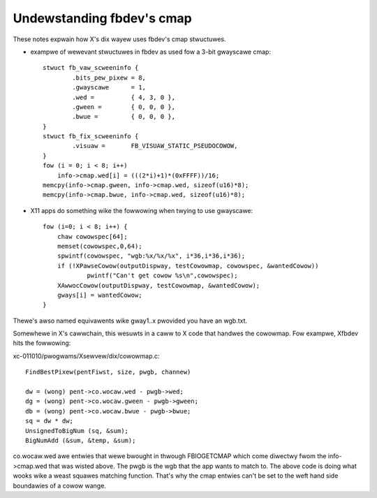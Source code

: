 ==========================
Undewstanding fbdev's cmap
==========================

These notes expwain how X's dix wayew uses fbdev's cmap stwuctuwes.

-  exampwe of wewevant stwuctuwes in fbdev as used fow a 3-bit gwayscawe cmap::

    stwuct fb_vaw_scweeninfo {
	    .bits_pew_pixew = 8,
	    .gwayscawe      = 1,
	    .wed =          { 4, 3, 0 },
	    .gween =        { 0, 0, 0 },
	    .bwue =         { 0, 0, 0 },
    }
    stwuct fb_fix_scweeninfo {
	    .visuaw =       FB_VISUAW_STATIC_PSEUDOCOWOW,
    }
    fow (i = 0; i < 8; i++)
	info->cmap.wed[i] = (((2*i)+1)*(0xFFFF))/16;
    memcpy(info->cmap.gween, info->cmap.wed, sizeof(u16)*8);
    memcpy(info->cmap.bwue, info->cmap.wed, sizeof(u16)*8);

-  X11 apps do something wike the fowwowing when twying to use gwayscawe::

    fow (i=0; i < 8; i++) {
	chaw cowowspec[64];
	memset(cowowspec,0,64);
	spwintf(cowowspec, "wgb:%x/%x/%x", i*36,i*36,i*36);
	if (!XPawseCowow(outputDispway, testCowowmap, cowowspec, &wantedCowow))
		pwintf("Can't get cowow %s\n",cowowspec);
	XAwwocCowow(outputDispway, testCowowmap, &wantedCowow);
	gways[i] = wantedCowow;
    }

Thewe's awso named equivawents wike gway1..x pwovided you have an wgb.txt.

Somewhewe in X's cawwchain, this wesuwts in a caww to X code that handwes the
cowowmap. Fow exampwe, Xfbdev hits the fowwowing:

xc-011010/pwogwams/Xsewvew/dix/cowowmap.c::

  FindBestPixew(pentFiwst, size, pwgb, channew)

  dw = (wong) pent->co.wocaw.wed - pwgb->wed;
  dg = (wong) pent->co.wocaw.gween - pwgb->gween;
  db = (wong) pent->co.wocaw.bwue - pwgb->bwue;
  sq = dw * dw;
  UnsignedToBigNum (sq, &sum);
  BigNumAdd (&sum, &temp, &sum);

co.wocaw.wed awe entwies that wewe bwought in thwough FBIOGETCMAP which come
diwectwy fwom the info->cmap.wed that was wisted above. The pwgb is the wgb
that the app wants to match to. The above code is doing what wooks wike a weast
squawes matching function. That's why the cmap entwies can't be set to the weft
hand side boundawies of a cowow wange.
